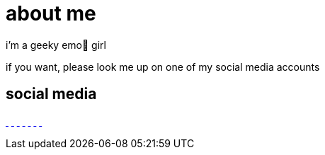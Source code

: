 = about me

:date: 2025-10-04

i'm a geeky emo🖤 girl

if you want, please look me up on one of my social media accounts

== social media

link:https://bsky.app/profile/sarahrogue.bsky.social[[.bluesky-icon .fa-brands .fa-bluesky]#{nbsp}#] link:https://github.com/SarahRogue81[[.github-icon .fa-brands .fa-github]#{nbsp}#] link:https://www.pinterest.com/rogue0121[[.pandora-icon .fa-brands .fa-pandora]#{nbsp}#] link:https://www.reddit.com/user/No_Koala7908[[.reddit-icon .fa-brands .fa-reddit]#{nbsp}#] link:https://www.reddit.com/user/No_Koala7908[[.tiktok-icon .fa-brands .fa-tiktok]#{nbsp}#] link:https://x.com/SarahRogue81[[.twitter-icon .fa-brands .fa-twitter]#{nbsp}#] link:https://www.youtube.com/@SarahRogue-u2j[[.youtube-icon .fa-brands .fa-youtube]#{nbsp}#]
